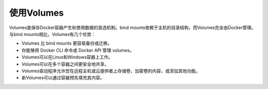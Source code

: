 ============
使用Volumes
============
Volumes是保存Docker容器产生和使用数据的首选机制。bind mounts依赖于主机的目录结构，而Volumes完全由Docker管理。与bind mounts相比，Volumes有几个优势：

* Volumes 比 bind mounts 更容易备份或迁移。
* 你能够用 Docker CLI 命令或 Docker API 管理 volumes。
* Volumes可以在Linux和Windows容器上工作。
* Volumes可以在多个容器之间更安全地共享。 
* Volumes驱动程序允许您在远程主机或云提供者上存储卷，加密卷的内容，或添加其他功能。
* 新Volumes可以通过容器预先填充其内容。

